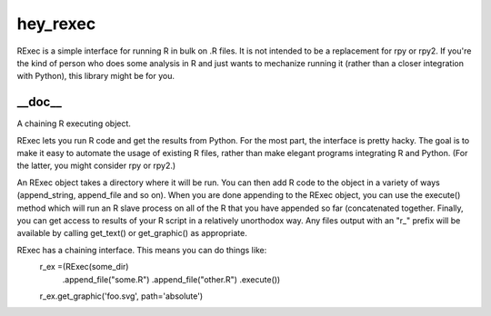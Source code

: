 hey_rexec
======
RExec is a simple interface for running R in bulk on .R files.
It is not intended to be a replacement for rpy or rpy2.
If you're the kind of person who does some analysis in R and just wants
to mechanize running it (rather than a closer integration with Python),
this library might be for you.

__doc__
-------
A chaining R executing object.

RExec lets you run R code and get the results from Python.  For the
most part, the interface is pretty hacky.  The goal is to make it
easy to automate the usage of existing R files, rather than make
elegant programs integrating R and Python.  (For the latter, you
might consider rpy or rpy2.)

An RExec object takes a directory where it will be run.  You can then
add R code to the object in a variety of ways (append_string,
append_file and so on).  When you are done appending to the RExec
object, you can use the execute() method which will run an R slave
process on all of the R that you have appended so far (concatenated
together.  Finally, you can get access to results of your R script
in a relatively unorthodox way.  Any files output with an "r_" prefix
will be available by calling get_text() or get_graphic() as appropriate.

RExec has a chaining interface.  This means you can do things like:
   r_ex =(RExec(some_dir)
          .append_file("some.R")
          .append_file("other.R")
          .execute())
   r_ex.get_graphic('foo.svg', path='absolute')
